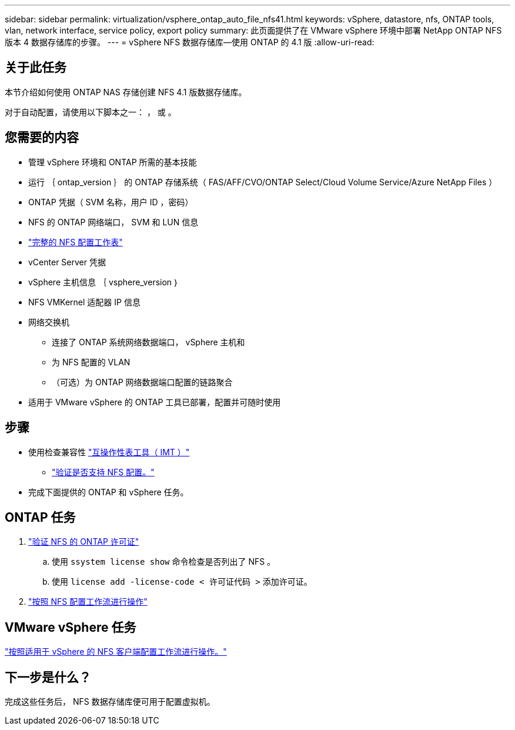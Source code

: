 ---
sidebar: sidebar 
permalink: virtualization/vsphere_ontap_auto_file_nfs41.html 
keywords: vSphere, datastore, nfs, ONTAP tools, vlan, network interface, service policy, export policy 
summary: 此页面提供了在 VMware vSphere 环境中部署 NetApp ONTAP NFS 版本 4 数据存储库的步骤。 
---
= vSphere NFS 数据存储库—使用 ONTAP 的 4.1 版
:allow-uri-read: 




== 关于此任务

本节介绍如何使用 ONTAP NAS 存储创建 NFS 4.1 版数据存储库。

对于自动配置，请使用以下脚本之一： ， 或 。



== 您需要的内容

* 管理 vSphere 环境和 ONTAP 所需的基本技能
* 运行 ｛ ontap_version ｝ 的 ONTAP 存储系统（ FAS/AFF/CVO/ONTAP Select/Cloud Volume Service/Azure NetApp Files ）
* ONTAP 凭据（ SVM 名称，用户 ID ，密码）
* NFS 的 ONTAP 网络端口， SVM 和 LUN 信息
* link:++https://docs.netapp.com/ontap-9/topic/com.netapp.doc.exp-nfs-vaai/GUID-BBD301EF-496A-4974-B205-5F878E44BF59.html++["完整的 NFS 配置工作表"]
* vCenter Server 凭据
* vSphere 主机信息 ｛ vsphere_version ｝
* NFS VMKernel 适配器 IP 信息
* 网络交换机
+
** 连接了 ONTAP 系统网络数据端口， vSphere 主机和
** 为 NFS 配置的 VLAN
** （可选）为 ONTAP 网络数据端口配置的链路聚合


* 适用于 VMware vSphere 的 ONTAP 工具已部署，配置并可随时使用




== 步骤

* 使用检查兼容性 https://mysupport.netapp.com/matrix["互操作性表工具（ IMT ）"]
+
** link:++https://docs.netapp.com/ontap-9/topic/com.netapp.doc.exp-nfs-vaai/GUID-DA231492-F8D1-4E1B-A634-79BA906ECE76.html++["验证是否支持 NFS 配置。"]


* 完成下面提供的 ONTAP 和 vSphere 任务。




== ONTAP 任务

. link:++https://docs.netapp.com/ontap-9/topic/com.netapp.doc.dot-cm-cmpr-980/system__license__show.html++["验证 NFS 的 ONTAP 许可证"]
+
.. 使用 `ssystem license show` 命令检查是否列出了 NFS 。
.. 使用 `license add -license-code < 许可证代码 >` 添加许可证。


. link:++https://docs.netapp.com/ontap-9/topic/com.netapp.doc.pow-nfs-cg/GUID-6D7A1BB1-C672-46EF-B3DC-08EBFDCE1CD5.html++["按照 NFS 配置工作流进行操作"]




== VMware vSphere 任务

link:++https://docs.netapp.com/ontap-9/topic/com.netapp.doc.exp-nfs-vaai/GUID-D78DD9CF-12F2-4C3C-AD3A-002E5D727411.html++["按照适用于 vSphere 的 NFS 客户端配置工作流进行操作。"]



== 下一步是什么？

完成这些任务后， NFS 数据存储库便可用于配置虚拟机。
